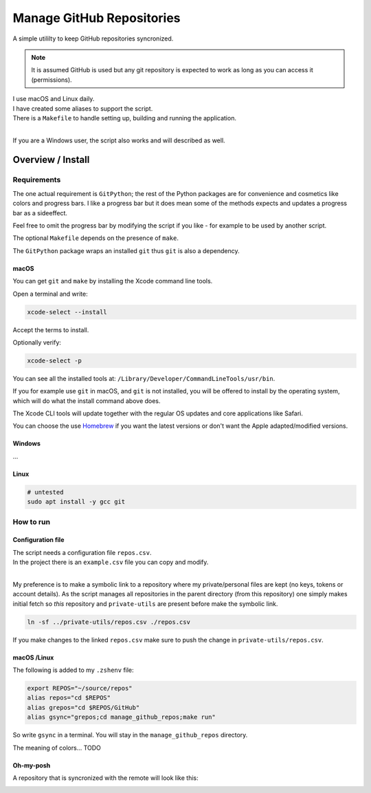 .. _Homebrew: https://brew.sh/

##############################
  Manage GitHub Repositories
##############################

A simple utililty to keep GitHub repositories syncronized.

.. note::

  It is assumed GitHub is used but any git repository is expected to work
  as long as you can access it (permissions).

| I use macOS and Linux daily.  
| I have created some aliases to support the script.
| There is a ``Makefile`` to handle setting up, building and running the application.
| 

If you are a Windows user, the script also works and will described as well.

**********************
  Overview / Install
**********************

Requirements
============

The one actual requirement is ``GitPython``;
the rest of the Python packages are for convenience and cosmetics like colors and progress bars.
I like a progress bar but it does mean some of the methods expects and updates a progress bar as a sideeffect.

.. image:: ./media/make_run_progress.png
  :width: 800

Feel free to omit the progress bar by modifying the script if you like - 
for example to be used by another script. 

The optional ``Makefile`` depends on the presence of ``make``.

The ``GitPython`` package wraps an installed ``git`` thus ``git`` is also a dependency.

macOS
-----

You can get ``git`` and ``make`` by installing the Xcode command line tools.

Open a terminal and write:

.. code:: bash
  
  xcode-select --install

Accept the terms to install.

Optionally verify:

.. code:: bash

  xcode-select -p

You can see all the installed tools at: ``/Library/Developer/CommandLineTools/usr/bin``.

If you for example use ``git`` in macOS, and ``git`` is not installed,
you will be offered to install by the operating system,
which will do what the install command above does.

The Xcode CLI tools will update together with the regular OS updates and core applications like Safari.

You can choose the use Homebrew_ if you want the latest versions or don't want the Apple adapted/modified versions.

Windows
-------

...

Linux
-----


.. code:: bash

  # untested
  sudo apt install -y gcc git

How to run
==========

Configuration file
------------------

| The script needs a configuration file ``repos.csv``.
| In the project there is an ``example.csv`` file you can copy and modify.
| 

My preference is to make a symbolic link to a repository where my private/personal files are kept 
(no keys, tokens or account details).
As the script manages all repositories in the parent directory (from this repository)
one simply makes initial fetch so *this* repository and ``private-utils`` are present
before make the symbolic link.

.. code:: bash

  ln -sf ../private-utils/repos.csv ./repos.csv

If you make changes to the linked ``repos.csv`` make sure to push the change in ``private-utils/repos.csv``.

macOS /Linux
------------

The following is added to my ``.zshenv`` file:

.. code:: bash
  
  export REPOS="~/source/repos"
  alias repos="cd $REPOS"
  alias grepos="cd $REPOS/GitHub"
  alias gsync="grepos;cd manage_github_repos;make run"

So write ``gsync`` in a terminal. You will stay in the ``manage_github_repos`` directory.

.. image:: ./media/repo_list_all.png
  :width: 800

The meaning of colors... TODO

Oh-my-posh
----------

.. image:: ./media/prompt_dirty_repo.png
  :width: 580

A repository that is syncronized with the remote will look like this:

.. image:: ./media/prompt_clean_repo.png
  :width: 580

.. image:: ./media/prompt_behind_repo.png
  :width: 580


